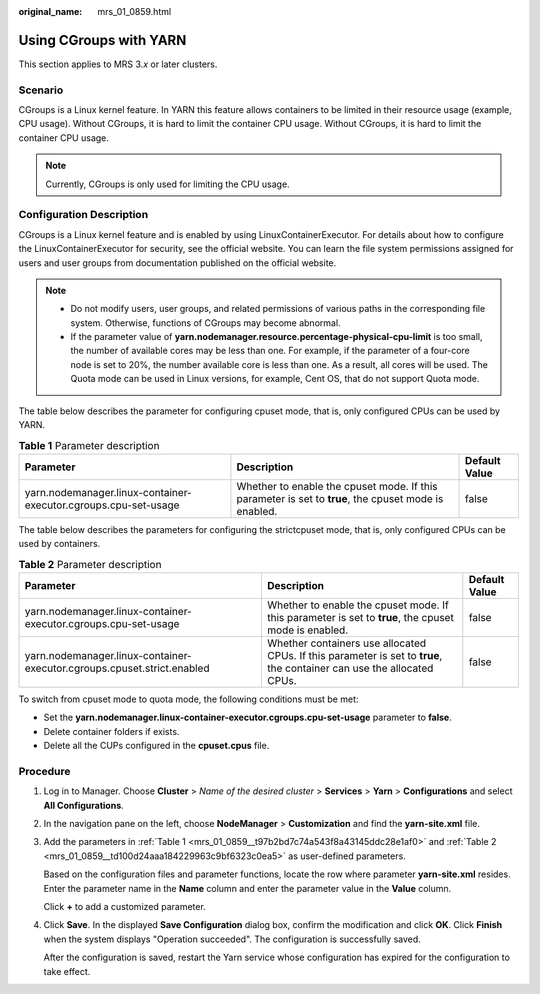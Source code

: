 :original_name: mrs_01_0859.html

.. _mrs_01_0859:

Using CGroups with YARN
=======================

This section applies to MRS 3.\ *x* or later clusters.

Scenario
--------

CGroups is a Linux kernel feature. In YARN this feature allows containers to be limited in their resource usage (example, CPU usage). Without CGroups, it is hard to limit the container CPU usage. Without CGroups, it is hard to limit the container CPU usage.

.. note::

   Currently, CGroups is only used for limiting the CPU usage.

Configuration Description
-------------------------

CGroups is a Linux kernel feature and is enabled by using LinuxContainerExecutor. For details about how to configure the LinuxContainerExecutor for security, see the official website. You can learn the file system permissions assigned for users and user groups from documentation published on the official website.

.. note::

   -  Do not modify users, user groups, and related permissions of various paths in the corresponding file system. Otherwise, functions of CGroups may become abnormal.
   -  If the parameter value of **yarn.nodemanager.resource.percentage-physical-cpu-limit** is too small, the number of available cores may be less than one. For example, if the parameter of a four-core node is set to 20%, the number available core is less than one. As a result, all cores will be used. The Quota mode can be used in Linux versions, for example, Cent OS, that do not support Quota mode.

The table below describes the parameter for configuring cpuset mode, that is, only configured CPUs can be used by YARN.

.. _mrs_01_0859__t97b2bd7c74a543f8a43145ddc28e1af0:

.. table:: **Table 1** Parameter description

   +-----------------------------------------------------------------+------------------------------------------------------------------------------------------------------+---------------+
   | Parameter                                                       | Description                                                                                          | Default Value |
   +=================================================================+======================================================================================================+===============+
   | yarn.nodemanager.linux-container-executor.cgroups.cpu-set-usage | Whether to enable the cpuset mode. If this parameter is set to **true**, the cpuset mode is enabled. | false         |
   +-----------------------------------------------------------------+------------------------------------------------------------------------------------------------------+---------------+

The table below describes the parameters for configuring the strictcpuset mode, that is, only configured CPUs can be used by containers.

.. _mrs_01_0859__td100d24aaa184229963c9bf6323c0ea5:

.. table:: **Table 2** Parameter description

   +-------------------------------------------------------------------------+------------------------------------------------------------------------------------------------------------------------+---------------+
   | Parameter                                                               | Description                                                                                                            | Default Value |
   +=========================================================================+========================================================================================================================+===============+
   | yarn.nodemanager.linux-container-executor.cgroups.cpu-set-usage         | Whether to enable the cpuset mode. If this parameter is set to **true**, the cpuset mode is enabled.                   | false         |
   +-------------------------------------------------------------------------+------------------------------------------------------------------------------------------------------------------------+---------------+
   | yarn.nodemanager.linux-container-executor.cgroups.cpuset.strict.enabled | Whether containers use allocated CPUs. If this parameter is set to **true**, the container can use the allocated CPUs. | false         |
   +-------------------------------------------------------------------------+------------------------------------------------------------------------------------------------------------------------+---------------+

To switch from cpuset mode to quota mode, the following conditions must be met:

-  Set the **yarn.nodemanager.linux-container-executor.cgroups.cpu-set-usage** parameter to **false**.
-  Delete container folders if exists.
-  Delete all the CUPs configured in the **cpuset.cpus** file.

Procedure
---------

#. Log in to Manager. Choose **Cluster** > *Name of the desired cluster* > **Services** > **Yarn** > **Configurations** and select **All Configurations**.

#. In the navigation pane on the left, choose **NodeManager** > **Customization** and find the **yarn-site.xml** file.

#. Add the parameters in :ref:`Table 1 <mrs_01_0859__t97b2bd7c74a543f8a43145ddc28e1af0>` and :ref:`Table 2 <mrs_01_0859__td100d24aaa184229963c9bf6323c0ea5>` as user-defined parameters.

   Based on the configuration files and parameter functions, locate the row where parameter **yarn-site.xml** resides. Enter the parameter name in the **Name** column and enter the parameter value in the **Value** column.

   Click **+** to add a customized parameter.

#. Click **Save**. In the displayed **Save Configuration** dialog box, confirm the modification and click **OK**. Click **Finish** when the system displays "Operation succeeded". The configuration is successfully saved.

   After the configuration is saved, restart the Yarn service whose configuration has expired for the configuration to take effect.
